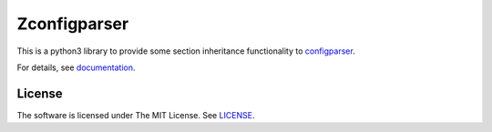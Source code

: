 
Zconfigparser
=============

This is a python3 library
to provide some section inheritance functionality
to `configparser <https://docs.python.org/3/library/configparser.html>`__.

For details, see `documentation <http://zconfigparser.readthedocs.io/>`__.


License
-------

The software is licensed under The MIT License. See `LICENSE`_.

.. _LICENSE: https://github.com/openandclose/zconfigparser/blob/master/LICENSE
